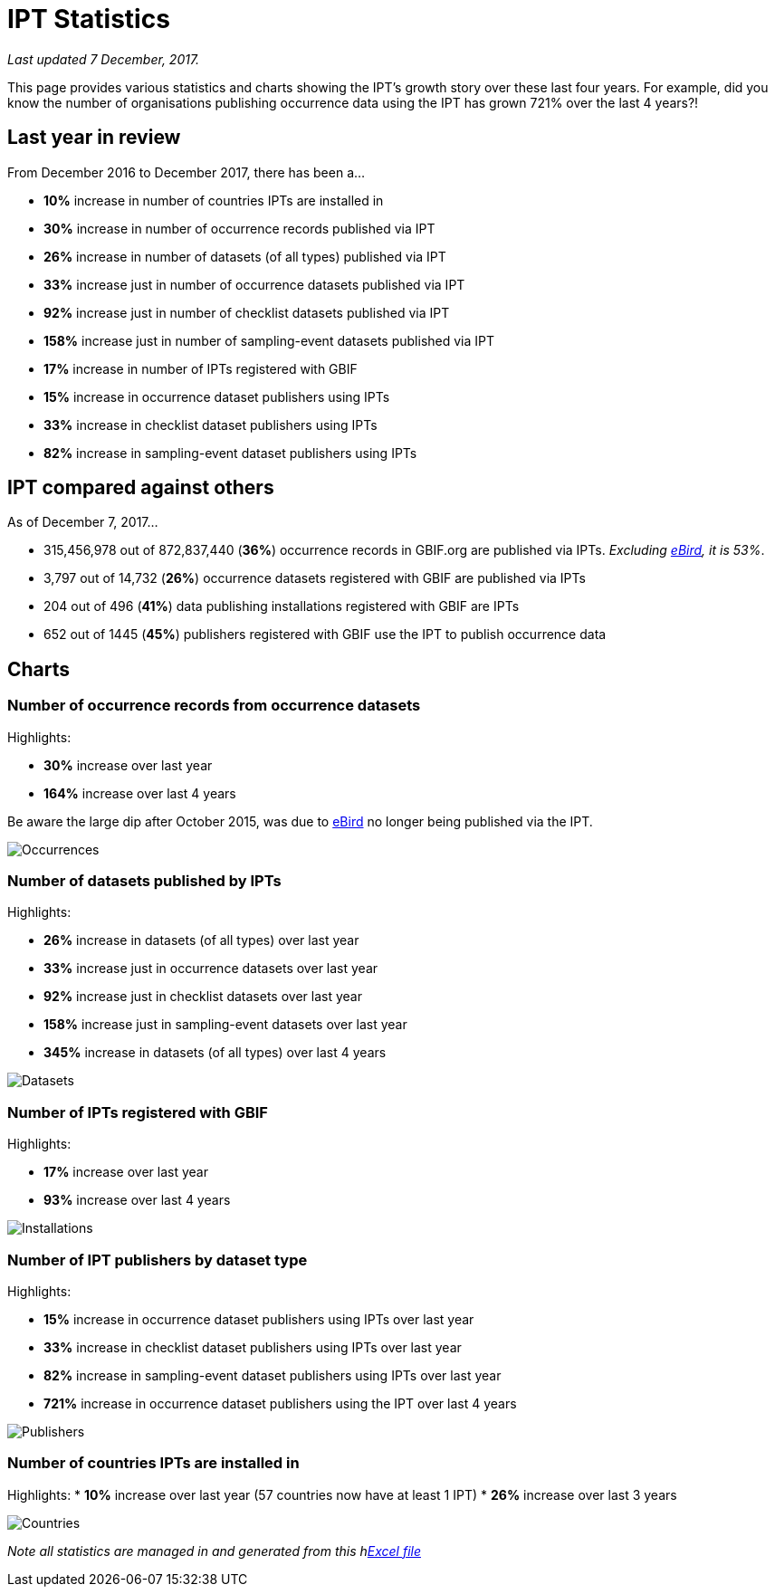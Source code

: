 = IPT Statistics

_Last updated 7 December, 2017._

This page provides various statistics and charts showing the IPT's growth story over these last four years. For example, did you know the number of organisations publishing occurrence data using the IPT has grown 721% over the last 4 years?!

== Last year in review

From December 2016 to December 2017, there has been a…

* *10%* increase in number of countries IPTs are installed in
* *30%* increase in number of occurrence records published via IPT
* *26%* increase in number of datasets (of all types) published via IPT
* *33%* increase just in number of occurrence datasets published via IPT
* *92%* increase just in number of checklist datasets published via IPT
* *158%* increase just in number of sampling-event datasets published via IPT
* *17%* increase in number of IPTs registered with GBIF
* *15%* increase in occurrence dataset publishers using IPTs
* *33%* increase in checklist dataset publishers using IPTs
* *82%* increase in sampling-event dataset publishers using IPTs

== IPT compared against others

As of December 7, 2017...

* 315,456,978 out of 872,837,440 (*36%*) occurrence records in GBIF.org are published via IPTs. _Excluding https://www.gbif.org/dataset/4fa7b334-ce0d-4e88-aaae-2e0c138d049e[eBird], it is 53%_.
* 3,797 out of 14,732 (*26%*) occurrence datasets registered with GBIF are published via IPTs
* 204 out of 496 (*41%*) data publishing installations registered with GBIF are IPTs
* 652 out of 1445 (*45%*) publishers registered with GBIF use the IPT to publish occurrence data

== Charts

=== Number of occurrence records from occurrence datasets

Highlights:

* *30%* increase over last year
* *164%* increase over last 4 years

Be aware the large dip after October 2015, was due to https://www.gbif.org/dataset/4fa7b334-ce0d-4e88-aaae-2e0c138d049e[eBird] no longer being published via the IPT.

image::stats/dec17/Occurrences.png[]

=== Number of datasets published by IPTs

Highlights:

* *26%* increase in datasets (of all types) over last year
* *33%* increase just in occurrence datasets over last year
* *92%* increase just in checklist datasets over last year
* *158%* increase just in sampling-event datasets over last year
* *345%* increase in datasets (of all types) over last 4 years

image::stats/dec17/Datasets.png[]

=== Number of IPTs registered with GBIF

Highlights:

* *17%* increase over last year
* *93%* increase over last 4 years

image::stats/dec17/Installations.png[]

=== Number of IPT publishers by dataset type

Highlights:

* *15%* increase in occurrence dataset publishers using IPTs over last year
* *33%* increase in checklist dataset publishers using IPTs over last year
* *82%* increase in sampling-event dataset publishers using IPTs over last year
* *721%* increase in occurrence dataset publishers using the IPT over last 4 years

image::stats/dec17/Publishers.png[]

=== Number of countries IPTs are installed in
Highlights:
* *10%* increase over last year (57 countries now have at least 1 IPT)
* *26%* increase over last 3 years

image::stats/dec17/Countries.png[]

_Note all statistics are managed in and generated from this hlink:{attachmentsdir}/stats/IPT-Stats.xlsx[Excel file]_
